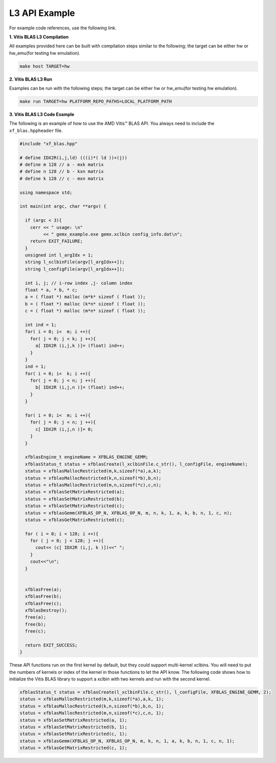 .. Copyright © 2019–2023 Advanced Micro Devices, Inc

.. `Terms and Conditions <https://www.amd.com/en/corporate/copyright>`_.

.. meta::
   :keywords: BLAS, Library, Vitis BLAS Library, Vitis BLAS, example, level 3
   :description: Vitis BLAS library level 3 appliction programming interface example.
   :xlnxdocumentclass: Document
   :xlnxdocumenttype: Tutorials

.. _example_l3:

=====================
L3 API Example
=====================

For example code references, use the following link.

**1. Vitis BLAS L3 Compilation**

All examples provided here can be built with compilation steps similar to the following; the target can be either hw or hw_emu(for testing hw emulation).

.. code-block:: bash

  make host TARGET=hw
  
**2. Vitis BLAS L3 Run**

Examples can be run with the following steps; the target can be either hw or hw_emu(for testing hw emulation).

.. code-block:: bash

  make run TARGET=hw PLATFORM_REPO_PATHS=LOCAL_PLATFORM_PATH


**3. Vitis BLAS L3 Code Example**

The following is an example of how to use the AMD Vitis™ BLAS API. You always need to include the ``xf_blas.hppheader`` file. 

.. code-block:: c++

  #include "xf_blas.hpp"
  
  # define IDX2R(i,j,ld) (((i)*( ld ))+(j))
  # define m 128 // a - mxk matrix
  # define n 128 // b - kxn matrix
  # define k 128 // c - mxn matrix
  
  using namespace std;
  
  int main(int argc, char **argv) {
    
    if (argc < 3){
      cerr << " usage: \n"
           << " gemx_example.exe gemx.xclbin config_info.dat\n";
      return EXIT_FAILURE; 
    }
    unsigned int l_argIdx = 1;
    string l_xclbinFile(argv[l_argIdx++]);
    string l_configFile(argv[l_argIdx++]);  
    
    int i, j; // i-row index ,j- column index
    float * a, * b, * c;
    a = ( float *) malloc (m*k* sizeof ( float )); 
    b = ( float *) malloc (k*n* sizeof ( float )); 
    c = ( float *) malloc (m*n* sizeof ( float )); 
  
    int ind = 1;
    for( i = 0; i<  m; i ++){ 
      for( j = 0; j < k; j ++){ 
        a[ IDX2R (i,j,k )]= (float) ind++; 
      } 
    } 
    ind = 1;
    for( i = 0; i<  k; i ++){ 
      for( j = 0; j < n; j ++){ 
        b[ IDX2R (i,j,n )]= (float) ind++; 
      } 
    } 
  
    for( i = 0; i<  m; i ++){ 
      for( j = 0; j < n; j ++){ 
        c[ IDX2R (i,j,n )]= 0; 
      } 
    } 
  
    xfblasEngine_t engineName = XFBLAS_ENGINE_GEMM;
    xfblasStatus_t status = xfblasCreate(l_xclbinFile.c_str(), l_configFile, engineName);
    status = xfblasMallocRestricted(m,k,sizeof(*a),a,k);
    status = xfblasMallocRestricted(k,n,sizeof(*b),b,n);
    status = xfblasMallocRestricted(m,n,sizeof(*c),c,n);
    status = xfblasSetMatrixRestricted(a);
    status = xfblasSetMatrixRestricted(b);
    status = xfblasSetMatrixRestricted(c);
    status = xfblasGemm(XFBLAS_OP_N, XFBLAS_OP_N, m, n, k, 1, a, k, b, n, 1, c, n);
    status = xfblasGetMatrixRestricted(c);
    
    for ( i = 0; i < 128; i ++){
      for ( j = 0; j < 128; j ++){
        cout<< (c[ IDX2R (i,j, k )])<<" ";
      }
      cout<<"\n";
    }
    
    
    xfblasFree(a);
    xfblasFree(b);
    xfblasFree(c);
    xfblasDestroy();
    free(a);
    free(b);
    free(c);
    
    return EXIT_SUCCESS;
  }


These API functions run on the first kernel by default, but they could support multi-kernel xclbins. You will need to put the numbers of kernels or index of the kernel in those functions to let the API know. The following code shows how to initialize the Vitis BLAS library to support a xclbin with two kernels and run with the second kernel.

.. code-block:: c++
   
    xfblasStatus_t status = xfblasCreate(l_xclbinFile.c_str(), l_configFile, XFBLAS_ENGINE_GEMM, 2);
    status = xfblasMallocRestricted(m,k,sizeof(*a),a,k, 1);
    status = xfblasMallocRestricted(k,n,sizeof(*b),b,n, 1);
    status = xfblasMallocRestricted(m,n,sizeof(*c),c,n, 1);
    status = xfblasSetMatrixRestricted(a, 1);
    status = xfblasSetMatrixRestricted(b, 1);
    status = xfblasSetMatrixRestricted(c, 1);
    status = xfblasGemm(XFBLAS_OP_N, XFBLAS_OP_N, m, k, n, 1, a, k, b, n, 1, c, n, 1);
    status = xfblasGetMatrixRestricted(c, 1);
  